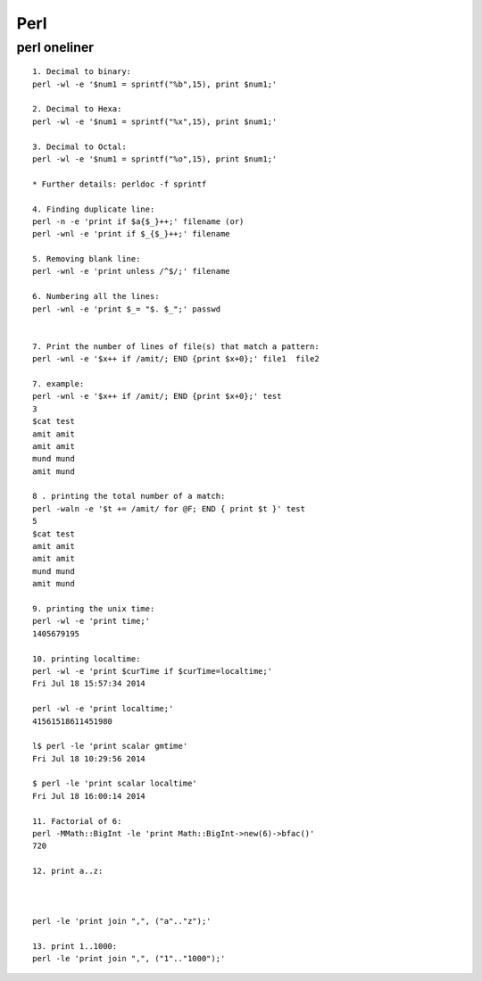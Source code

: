 
Perl
=====

perl oneliner
-----

::

  1. Decimal to binary:
  perl -wl -e '$num1 = sprintf("%b",15), print $num1;'

  2. Decimal to Hexa:
  perl -wl -e '$num1 = sprintf("%x",15), print $num1;'

  3. Decimal to Octal:
  perl -wl -e '$num1 = sprintf("%o",15), print $num1;' 

  * Further details: perldoc -f sprintf

  4. Finding duplicate line:
  perl -n -e 'print if $a{$_}++;' filename (or)
  perl -wnl -e 'print if $_{$_}++;' filename

  5. Removing blank line:
  perl -wnl -e 'print unless /^$/;' filename

  6. Numbering all the lines:
  perl -wnl -e 'print $_= "$. $_";' passwd


  7. Print the number of lines of file(s) that match a pattern:
  perl -wnl -e '$x++ if /amit/; END {print $x+0};' file1  file2

  7. example:
  perl -wnl -e '$x++ if /amit/; END {print $x+0};' test
  3
  $cat test
  amit amit
  amit amit
  mund mund
  amit mund

  8 . printing the total number of a match:
  perl -waln -e '$t += /amit/ for @F; END { print $t }' test
  5
  $cat test
  amit amit
  amit amit
  mund mund
  amit mund

  9. printing the unix time:
  perl -wl -e 'print time;'
  1405679195

  10. printing localtime:
  perl -wl -e 'print $curTime if $curTime=localtime;'
  Fri Jul 18 15:57:34 2014

  perl -wl -e 'print localtime;'
  41561518611451980

  l$ perl -le 'print scalar gmtime'
  Fri Jul 18 10:29:56 2014

  $ perl -le 'print scalar localtime'
  Fri Jul 18 16:00:14 2014

  11. Factorial of 6:
  perl -MMath::BigInt -le 'print Math::BigInt->new(6)->bfac()' 
  720

  12. print a..z:



  perl -le 'print join ",", ("a".."z");'

  13. print 1..1000:
  perl -le 'print join ",", ("1".."1000");'